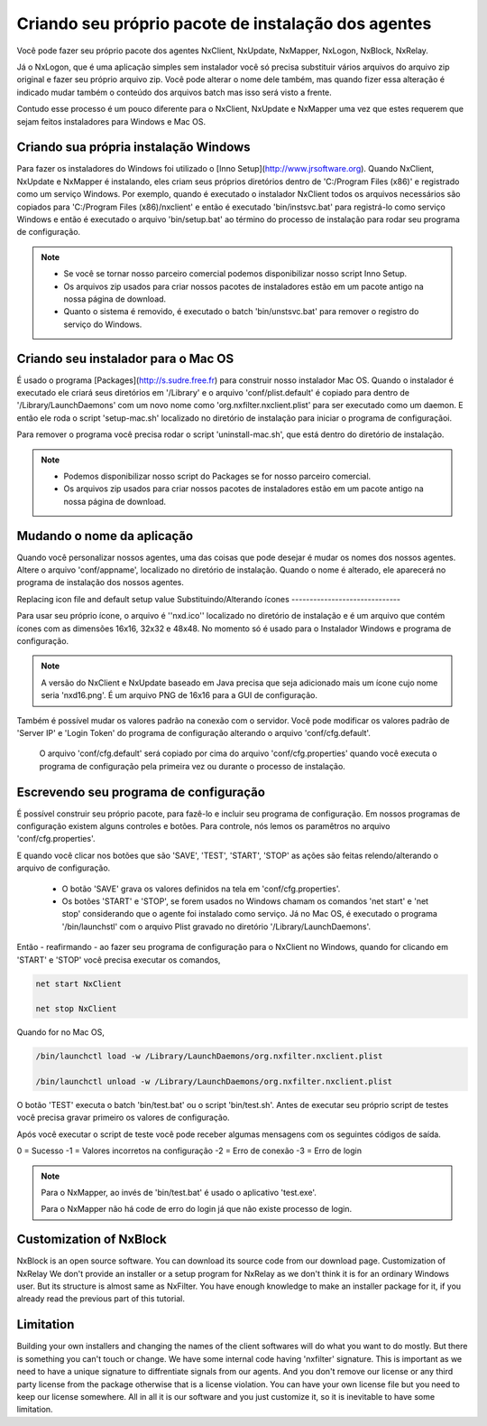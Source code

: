 Criando seu próprio pacote de instalação dos agentes
***********************************************************

Você pode fazer seu próprio pacote dos agentes NxClient, NxUpdate, NxMapper, NxLogon, NxBlock, NxRelay.

Já o NxLogon, que é uma aplicação simples sem instalador você só precisa substituir vários arquivos do arquivo zip original e fazer seu próprio arquivo zip. Você pode alterar o nome dele também, mas quando fizer essa alteração é indicado mudar também o conteúdo dos arquivos batch mas isso será visto a frente.

Contudo esse processo é um pouco diferente para o NxClient, NxUpdate e NxMapper uma vez que estes requerem que sejam feitos instaladores para Windows e Mac OS.

Criando sua própria instalação Windows
----------------------------------------

Para fazer os instaladores do Windows foi utilizado o [Inno Setup](http://www.jrsoftware.org). Quando NxClient, NxUpdate e NxMapper é instalando, eles criam seus próprios diretórios dentro de 'C:/Program Files (x86)' e registrado como um serviço Windows. Por exemplo, quando é executado o instalador NxClient todos os arquivos necessários são copiados para 'C:/Program Files (x86)/nxclient' e então é executado 'bin/instsvc.bat' para registrá-lo como serviço Windows e então é executado o arquivo 'bin/setup.bat' ao término do processo de instalação para rodar seu programa de configuração.

.. note::

 - Se você se tornar nosso parceiro comercial podemos disponibilizar nosso script Inno Setup.

 - Os arquivos zip usados para criar nossos pacotes de instaladores estão em um pacote antigo na nossa página de download.

 - Quanto o sistema é removido, é executado o batch 'bin/unstsvc.bat' para remover o registro do serviço do Windows.

Criando seu instalador para o Mac OS
-------------------------------------

É usado o programa [Packages](http://s.sudre.free.fr) para construir nosso instalador Mac OS. Quando o instalador é executado ele criará seus diretórios em '/Library' e o arquivo 'conf/plist.default' é copiado para dentro de '/Library/LaunchDaemons' com um novo nome como 'org.nxfilter.nxclient.plist' para ser executado como um daemon. E então ele roda o script 'setup-mac.sh' localizado no diretório de instalação para iniciar o programa de configuraçãoi.

Para remover o programa você precisa rodar o script 'uninstall-mac.sh', que está dentro do diretório de instalação.

.. note::

  - Podemos disponibilizar nosso script do Packages se for nosso parceiro comercial.

  - Os arquivos zip usados para criar nossos pacotes de instaladores estão em um pacote antigo na nossa página de download.

Mudando o nome da aplicação
---------------------------

Quando você personalizar nossos agentes, uma das coisas que pode desejar é mudar os nomes dos nossos agentes. Altere o arquivo 'conf/appname', localizado no diretório de instalação. Quando o nome é alterado, ele aparecerá no programa de instalação dos nossos agentes.


Replacing icon file and default setup value
Substituindo/Alterando ícones
------------------------------

Para usar seu próprio ícone, o arquivo é ''nxd.ico'' localizado no diretório de instalação e é um arquivo que contém ícones com as dimensões 16x16, 32x32 e 48x48. No momento só é usado para o Instalador Windows e programa de configuração.

.. note::
  
  A versão do NxClient e NxUpdate baseado em Java precisa que seja adicionado mais um ícone cujo nome seria 'nxd16.png'. É um arquivo PNG de 16x16 para a GUI de configuração.

Também é possível mudar os valores padrão na conexão com o servidor. Você pode modificar os valores padrão de 'Server IP' e 'Login Token' do programa de configuração alterando o arquivo 'conf/cfg.default'.

  O arquivo 'conf/cfg.default' será copiado por cima do arquivo 'conf/cfg.properties' quando você executa o programa de configuração pela primeira vez ou durante o processo de instalação.

Escrevendo seu programa de configuração 
-----------------------------------------

É possível construir seu próprio pacote, para fazê-lo e incluir seu programa de configuração. Em nossos programas de configuração existem alguns controles e botões. Para controle, nós lemos os paramêtros no arquivo 'conf/cfg.properties'.

E quando você clicar nos botões que são 'SAVE', 'TEST', 'START', 'STOP' as ações são feitas relendo/alterando o arquivo de configuração.

  - O botão 'SAVE' grava os valores definidos na tela em 'conf/cfg.properties'. 
  - Os botões 'START' e 'STOP', se forem usados no Windows chamam os comandos 'net start' e 'net stop' considerando que o agente foi instalado como serviço. Já no Mac OS, é executado o programa '/bin/launchstl' com o arquivo Plist gravado no diretório '/Library/LaunchDaemons'.

Então - reafirmando - ao fazer seu programa de configuração para o NxClient no Windows, quando for clicando em 'START' e 'STOP' você precisa executar os comandos,

.. code-block:: bash

   net start NxClient

   net stop NxClient

Quando for no Mac OS,

.. code-block:: bash

    /bin/launchctl load -w /Library/LaunchDaemons/org.nxfilter.nxclient.plist

    /bin/launchctl unload -w /Library/LaunchDaemons/org.nxfilter.nxclient.plist

O botão 'TEST' executa o batch 'bin/test.bat' ou o script 'bin/test.sh'. Antes de executar seu próprio script de testes você precisa gravar primeiro os valores de configuração.

Após você executar o script de teste você pode receber algumas mensagens com os seguintes códigos de saída.

0 = Sucesso
-1 = Valores incorretos na configuração
-2 = Erro de conexão
-3 = Erro de login

.. note::

   Para o NxMapper, ao invés de 'bin/test.bat' é usado o aplicativo 'test.exe'.
  
   Para o NxMapper não há code de erro do login já que não existe processo de login.

Customization of NxBlock
--------------------------

NxBlock is an open source software. You can download its source code from our download page.
Customization of NxRelay
We don't provide an installer or a setup program for NxRelay as we don't think it is for an ordinary Windows user. But its structure is almost same as NxFilter. You have enough knowledge to make an installer package for it, if you already read the previous part of this tutorial.

Limitation
--------------

Building your own installers and changing the names of the client softwares will do what you want to do mostly. But there is something you can't touch or change. We have some internal code having 'nxfilter' signature. This is important as we need to have a unique signature to diffrentiate signals from our agents.
And you don't remove our license or any third party license from the package otherwise that is a license violation. You can have your own license file but you need to keep our license somewhere. All in all it is our software and you just customize it, so it is inevitable to have some limitation.

